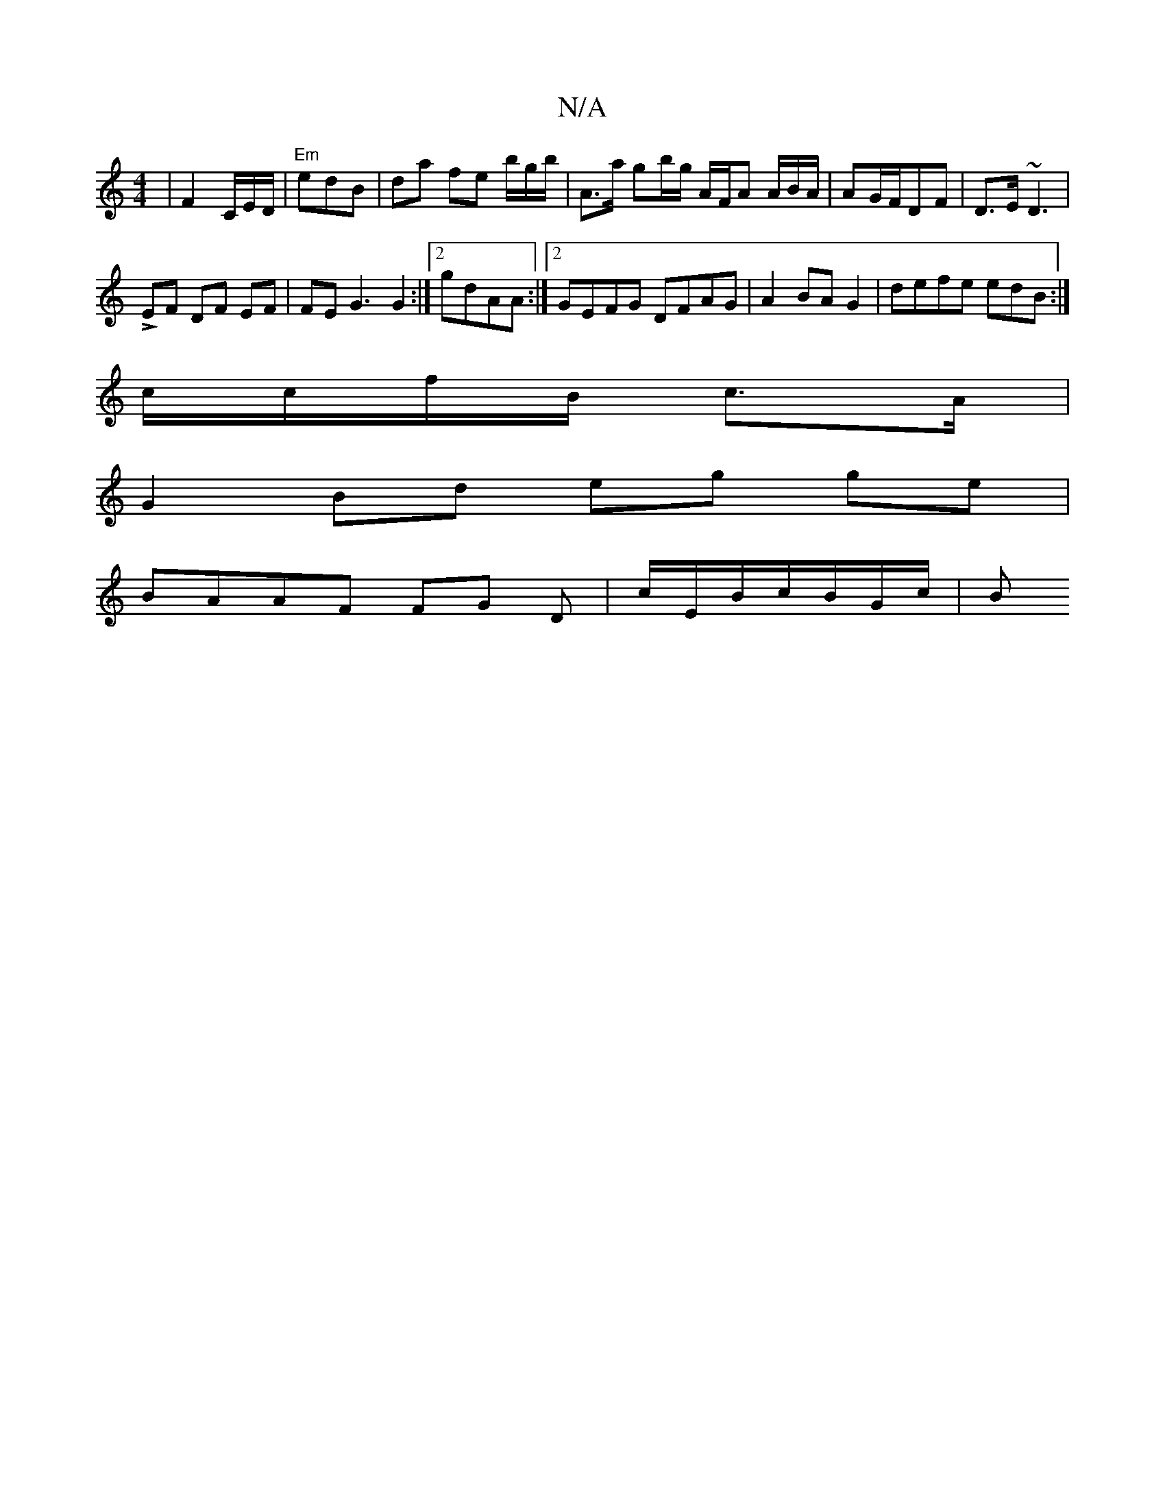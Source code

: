 X:1
T:N/A
M:4/4
R:N/A
K:Cmajor
 | F2 C/E/D/|"Em"edB | da fe b/g/b/ | A>a (31 gb/g/ A/F/A A/B/A/|AG/F/DF|D>E ~D3 |
LEF DF EF|FEG3 G2 :|2 gdAA :|2 GEFG DFAG |A2 BAG2|defe edB:|
c/c/f/B/ c>A|
G2 Bd eg ge|
BAAF FG D|c/E/B/c/B/G/c/ | B>